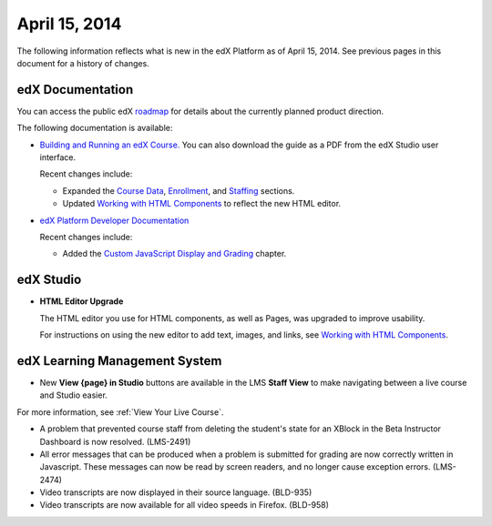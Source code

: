 ###################################
April 15, 2014
###################################

The following information reflects what is new in the edX Platform as of April
15, 2014.  See previous pages in this document for a history of changes.

**************************
edX Documentation
**************************

You can access the public edX `roadmap <https://edx-
wiki.atlassian.net/wiki/display/OPENPROD/Open+EdX+Public+Product+Roadmap>`_ for
details about the currently planned product direction.

The following documentation is available:

* `Building and Running an edX Course.
  <http://edx.readthedocs.org/projects/ca/en/latest/>`_ You can also download
  the guide as a PDF from the edX Studio user interface.

  Recent changes include:

  * Expanded the `Course Data <http://edx.readthedocs.org/projects/ca/en/latest/running_course/course_data.html#course-data>`_, `Enrollment <http://edx.readthedocs.org/projects/ca/en/latest/running_course/course_enrollment.html#enrollment>`_, and `Staffing <http://edx.readthedocs.org/projects/ca/en/latest/running_course/course_staffing.html#course-staffing>`_ sections.

  * Updated `Working with HTML Components <http://edx.readthedocs.org/projects/ca/en/latest/creating_content/create_html_component.html>`_ to reflect the new HTML editor. 

* `edX Platform Developer Documentation
  <http://edx.readthedocs.org/projects/devdata/en/latest/>`_

  Recent changes include:

  *  Added the `Custom JavaScript Display and Grading <http://edx.readthedocs.or
     g/projects/userdocs/en/latest/extending_platform/javascript.html>`_
     chapter.

*************
edX Studio
*************

* **HTML Editor Upgrade**

  The HTML editor you use for HTML components, as well as Pages, was upgraded to improve usability.

  .. image:: images/HTMLEditor.png
   :alt: Image of the new HTML Editor

  For instructions on using the new editor to add text, images, and links, see `Working with HTML Components <http://edx.readthedocs.org/projects/ca/en/latest/creating_content/create_html_component.html>`_.

***************************************
edX Learning Management System
***************************************

* New **View {page} in Studio** buttons are available in the LMS **Staff View** to make navigating between a live course and Studio easier.

.. image:: /images/Live_Course_Staff_View.png
  :alt: Image of the Courseware page in a live course with Staff View indicated at top right and a View Unit in Studio button

For more information, see :ref:`View Your Live Course`.

* A problem that prevented course staff from deleting the student's state for an XBlock in the Beta Instructor Dashboard is now resolved. (LMS-2491)

* All error messages that can be produced when a problem is submitted for grading are now correctly written in Javascript. These messages can now be read by screen readers, and no longer cause exception errors. (LMS-2474)

* Video transcripts are now displayed in their source language. (BLD-935)

* Video transcripts are now available for all video speeds in Firefox. (BLD-958)
